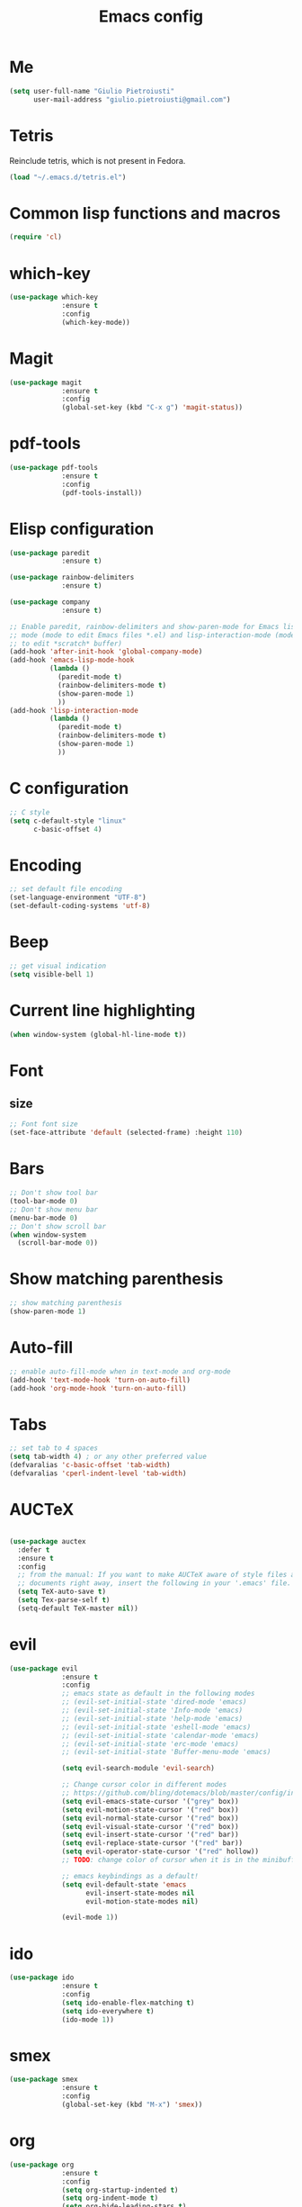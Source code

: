 #+TITLE: Emacs config
#+EMAIL: giulio.pietroiusti@gmail.com
#+LANGUAGE: en

* Me
#+BEGIN_SRC emacs-lisp
  (setq user-full-name "Giulio Pietroiusti"
        user-mail-address "giulio.pietroiusti@gmail.com")
#+END_SRC


* Tetris
Reinclude tetris, which is not present in Fedora.
#+BEGIN_SRC emacs-lisp
  (load "~/.emacs.d/tetris.el")
#+END_SRC


* Common lisp functions and macros
#+BEGIN_SRC emacs-lisp
  (require 'cl)
#+END_SRC


* which-key
#+BEGIN_SRC emacs-lisp
  (use-package which-key
               :ensure t
               :config
               (which-key-mode))
#+END_SRC


* Magit
#+BEGIN_SRC emacs-lisp
  (use-package magit
               :ensure t
               :config
               (global-set-key (kbd "C-x g") 'magit-status))
#+END_SRC


* pdf-tools
#+BEGIN_SRC emacs-lisp
  (use-package pdf-tools
               :ensure t
               :config
               (pdf-tools-install))
#+END_SRC


* Elisp configuration
#+BEGIN_SRC emacs-lisp
  (use-package paredit
               :ensure t)

  (use-package rainbow-delimiters
               :ensure t)

  (use-package company
               :ensure t)

  ;; Enable paredit, rainbow-delimiters and show-paren-mode for Emacs lisp
  ;; mode (mode to edit Emacs files *.el) and lisp-interaction-mode (mode
  ;; to edit *scratch* buffer)
  (add-hook 'after-init-hook 'global-company-mode)
  (add-hook 'emacs-lisp-mode-hook
            (lambda ()
              (paredit-mode t)
              (rainbow-delimiters-mode t)
              (show-paren-mode 1)
              ))
  (add-hook 'lisp-interaction-mode
            (lambda ()
              (paredit-mode t)
              (rainbow-delimiters-mode t)
              (show-paren-mode 1)
              ))
#+END_SRC


* C configuration
#+BEGIN_SRC emacs-lisp
  ;; C style
  (setq c-default-style "linux"
        c-basic-offset 4)
#+END_SRC


* Encoding
#+BEGIN_SRC emacs-lisp
  ;; set default file encoding
  (set-language-environment "UTF-8")
  (set-default-coding-systems 'utf-8)
#+END_SRC


* Beep
#+BEGIN_SRC emacs-lisp
  ;; get visual indication
  (setq visible-bell 1)
#+END_SRC


* Current line highlighting
#+BEGIN_SRC emacs-lisp
  (when window-system (global-hl-line-mode t))
#+END_SRC


* Font
** size
#+BEGIN_SRC emacs-lisp
  ;; Font font size 
  (set-face-attribute 'default (selected-frame) :height 110)
#+END_SRC


* Bars
#+BEGIN_SRC emacs-lisp
  ;; Don't show tool bar
  (tool-bar-mode 0)
  ;; Don't show menu bar
  (menu-bar-mode 0)
  ;; Don't show scroll bar
  (when window-system
    (scroll-bar-mode 0))
#+END_SRC


* Show matching parenthesis
#+BEGIN_SRC emacs-lisp
  ;; show matching parenthesis
  (show-paren-mode 1)
#+END_SRC


* Auto-fill
#+BEGIN_SRC emacs-lisp
  ;; enable auto-fill-mode when in text-mode and org-mode
  (add-hook 'text-mode-hook 'turn-on-auto-fill)
  (add-hook 'org-mode-hook 'turn-on-auto-fill)
#+END_SRC


* Tabs
#+BEGIN_SRC emacs-lisp
;; set tab to 4 spaces
(setq tab-width 4) ; or any other preferred value
(defvaralias 'c-basic-offset 'tab-width)
(defvaralias 'cperl-indent-level 'tab-width)
#+END_SRC


* AUCTeX
#+BEGIN_SRC emacs-lisp

  (use-package auctex
    :defer t
    :ensure t
    :config
    ;; from the manual: If you want to make AUCTeX aware of style files and multi-file
    ;; documents right away, insert the following in your '.emacs' file. 
    (setq TeX-auto-save t)
    (setq Tex-parse-self t)
    (setq-default TeX-master nil))

#+END_SRC


* evil
#+BEGIN_SRC emacs-lisp
  (use-package evil
               :ensure t
               :config
               ;; emacs state as default in the following modes 
               ;; (evil-set-initial-state 'dired-mode 'emacs)
               ;; (evil-set-initial-state 'Info-mode 'emacs)
               ;; (evil-set-initial-state 'help-mode 'emacs)
               ;; (evil-set-initial-state 'eshell-mode 'emacs)
               ;; (evil-set-initial-state 'calendar-mode 'emacs)
               ;; (evil-set-initial-state 'erc-mode 'emacs)
               ;; (evil-set-initial-state 'Buffer-menu-mode 'emacs)

               (setq evil-search-module 'evil-search)

               ;; Change cursor color in different modes
               ;; https://github.com/bling/dotemacs/blob/master/config/init-evil.el
               (setq evil-emacs-state-cursor '("grey" box))
               (setq evil-motion-state-cursor '("red" box))
               (setq evil-normal-state-cursor '("red" box))
               (setq evil-visual-state-cursor '("red" box))
               (setq evil-insert-state-cursor '("red" bar))
               (setq evil-replace-state-cursor '("red" bar))
               (setq evil-operator-state-cursor '("red" hollow))
               ;; TODO: change color of cursor when it is in the minibuffer

               ;; emacs keybindings as a default!
               (setq evil-default-state 'emacs
                     evil-insert-state-modes nil
                     evil-motion-state-modes nil)

               (evil-mode 1))
#+END_SRC


* ido
#+BEGIN_SRC emacs-lisp
  (use-package ido
               :ensure t
               :config
               (setq ido-enable-flex-matching t)
               (setq ido-everywhere t)
               (ido-mode 1))

#+END_SRC


* smex
#+BEGIN_SRC emacs-lisp
  (use-package smex
               :ensure t
               :config
               (global-set-key (kbd "M-x") 'smex))
#+END_SRC


* org
#+BEGIN_SRC emacs-lisp
  (use-package org
               :ensure t
               :config
               (setq org-startup-indented t)
               (setq org-indent-mode t)
               (setq org-hide-leading-stars t)
               (setq org-src-fontify-natively t)
               ;; The four Org commands org-store-link, org-capture, org-agenda, and
               ;; org-iswitchb should be accessible through global keys (i.e.,
               ;; anywhere in Emacs, not just in Org buffers).
               (global-set-key "\C-cl" 'org-store-link)
               (global-set-key "\C-cc" 'org-capture)
               (global-set-key "\C-ca" 'org-agenda)
               (global-set-key "\C-cb" 'org-iswitchb)
               ;; org capture
               (setq org-default-notes-file "~/Dropbox/org/capture.org")

               ;; Define todo states
               (setq org-todo-keywords
                     '((sequence "TODO" "IN PROGRESS" "DONE" ))))
#+END_SRC


* startup
#+BEGIN_SRC emacs-lisp
  ;; Show org agenda and my /org folder at startup
  (setq inhibit-splash-screen t)
  (org-agenda-list)
  (switch-to-buffer "*Org Agenda*")
  (delete-other-windows)

  (split-window-right)
  (other-window 1)
  (find-file "~/Dropbox/org/")
  (beginning-of-buffer)
  (other-window 1)

  ;; refresh org agenda
  (add-hook 'after-init-hook 'org-agenda-list)
#+END_SRC


* Delete Selection Mode
#+BEGIN_SRC emacs-lisp
  ;; If you enable Delete Selection mode, a minor mode, then inserting
  ;; text while the mark is active causes the selected text to be
  ;; deleted first. This also deactivates the mark.
  (delete-selection-mode 1)
#+END_SRC


* iy-go-up-to-char
#+BEGIN_SRC emacs-lisp
  (use-package iy-go-to-char
    :ensure t
    :config
    ;; Emulate vim 'f' and 't'
    (global-set-key (kbd "C-c f") 'iy-go-to-char)
    (global-set-key (kbd "C-c F") 'iy-go-to-char-backward)
    (global-set-key (kbd "C-c t") 'iy-go-up-to-char)
    (global-set-key (kbd "C-c T") 'iy-go-up-to-char-backward)
    ;; make the every key behave normally after these commands
    (setq iy-go-to-char-override-local-map 'nil))
#+END_SRC


* avy
#+BEGIN_SRC emacs-lisp
  (use-package avy
               :ensure t
               :config
               (global-set-key (kbd "C-;") 'avy-goto-char)
               (global-set-key (kbd "C-:") 'avy-goto-line))
#+END_SRC


* js2-mode
#+BEGIN_SRC emacs-lisp
  (use-package js2-mode
               :ensure t
               :config
               ;; js2-mode as a defalut for js files
               (add-to-list 'auto-mode-alist `(,(rx ".js" string-end) . js2-mode))
               ;;TODO
               ;;autocompletion
               )
#+END_SRC


* Themes
** solarized-emacs
#+BEGIN_SRC emacs-lisp
  (use-package solarized-theme
               :ensure t
               :config
               ;; Avoid all font-size changes
               (setq solarized-height-minus-1 1.0)
               (setq solarized-height-plus-1 1.0)
               (setq solarized-height-plus-2 1.0)
               (setq solarized-height-plus-3 1.0)
               (setq solarized-height-plus-4 1.0)

               ;; (load-theme 'solarized-light t)
               (load-theme 'solarized-dark t))
#+END_SRC

